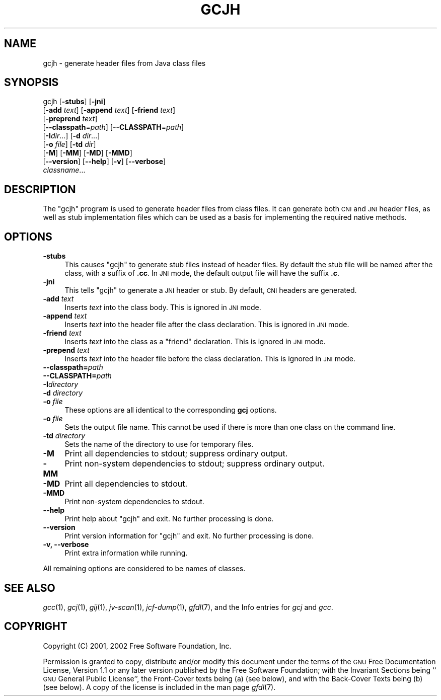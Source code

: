 .\" Automatically generated by Pod::Man version 1.15
.\" Wed Feb  5 03:14:00 2003
.\"
.\" Standard preamble:
.\" ======================================================================
.de Sh \" Subsection heading
.br
.if t .Sp
.ne 5
.PP
\fB\\$1\fR
.PP
..
.de Sp \" Vertical space (when we can't use .PP)
.if t .sp .5v
.if n .sp
..
.de Ip \" List item
.br
.ie \\n(.$>=3 .ne \\$3
.el .ne 3
.IP "\\$1" \\$2
..
.de Vb \" Begin verbatim text
.ft CW
.nf
.ne \\$1
..
.de Ve \" End verbatim text
.ft R

.fi
..
.\" Set up some character translations and predefined strings.  \*(-- will
.\" give an unbreakable dash, \*(PI will give pi, \*(L" will give a left
.\" double quote, and \*(R" will give a right double quote.  | will give a
.\" real vertical bar.  \*(C+ will give a nicer C++.  Capital omega is used
.\" to do unbreakable dashes and therefore won't be available.  \*(C` and
.\" \*(C' expand to `' in nroff, nothing in troff, for use with C<>
.tr \(*W-|\(bv\*(Tr
.ds C+ C\v'-.1v'\h'-1p'\s-2+\h'-1p'+\s0\v'.1v'\h'-1p'
.ie n \{\
.    ds -- \(*W-
.    ds PI pi
.    if (\n(.H=4u)&(1m=24u) .ds -- \(*W\h'-12u'\(*W\h'-12u'-\" diablo 10 pitch
.    if (\n(.H=4u)&(1m=20u) .ds -- \(*W\h'-12u'\(*W\h'-8u'-\"  diablo 12 pitch
.    ds L" ""
.    ds R" ""
.    ds C` ""
.    ds C' ""
'br\}
.el\{\
.    ds -- \|\(em\|
.    ds PI \(*p
.    ds L" ``
.    ds R" ''
'br\}
.\"
.\" If the F register is turned on, we'll generate index entries on stderr
.\" for titles (.TH), headers (.SH), subsections (.Sh), items (.Ip), and
.\" index entries marked with X<> in POD.  Of course, you'll have to process
.\" the output yourself in some meaningful fashion.
.if \nF \{\
.    de IX
.    tm Index:\\$1\t\\n%\t"\\$2"
..
.    nr % 0
.    rr F
.\}
.\"
.\" For nroff, turn off justification.  Always turn off hyphenation; it
.\" makes way too many mistakes in technical documents.
.hy 0
.if n .na
.\"
.\" Accent mark definitions (@(#)ms.acc 1.5 88/02/08 SMI; from UCB 4.2).
.\" Fear.  Run.  Save yourself.  No user-serviceable parts.
.bd B 3
.    \" fudge factors for nroff and troff
.if n \{\
.    ds #H 0
.    ds #V .8m
.    ds #F .3m
.    ds #[ \f1
.    ds #] \fP
.\}
.if t \{\
.    ds #H ((1u-(\\\\n(.fu%2u))*.13m)
.    ds #V .6m
.    ds #F 0
.    ds #[ \&
.    ds #] \&
.\}
.    \" simple accents for nroff and troff
.if n \{\
.    ds ' \&
.    ds ` \&
.    ds ^ \&
.    ds , \&
.    ds ~ ~
.    ds /
.\}
.if t \{\
.    ds ' \\k:\h'-(\\n(.wu*8/10-\*(#H)'\'\h"|\\n:u"
.    ds ` \\k:\h'-(\\n(.wu*8/10-\*(#H)'\`\h'|\\n:u'
.    ds ^ \\k:\h'-(\\n(.wu*10/11-\*(#H)'^\h'|\\n:u'
.    ds , \\k:\h'-(\\n(.wu*8/10)',\h'|\\n:u'
.    ds ~ \\k:\h'-(\\n(.wu-\*(#H-.1m)'~\h'|\\n:u'
.    ds / \\k:\h'-(\\n(.wu*8/10-\*(#H)'\z\(sl\h'|\\n:u'
.\}
.    \" troff and (daisy-wheel) nroff accents
.ds : \\k:\h'-(\\n(.wu*8/10-\*(#H+.1m+\*(#F)'\v'-\*(#V'\z.\h'.2m+\*(#F'.\h'|\\n:u'\v'\*(#V'
.ds 8 \h'\*(#H'\(*b\h'-\*(#H'
.ds o \\k:\h'-(\\n(.wu+\w'\(de'u-\*(#H)/2u'\v'-.3n'\*(#[\z\(de\v'.3n'\h'|\\n:u'\*(#]
.ds d- \h'\*(#H'\(pd\h'-\w'~'u'\v'-.25m'\f2\(hy\fP\v'.25m'\h'-\*(#H'
.ds D- D\\k:\h'-\w'D'u'\v'-.11m'\z\(hy\v'.11m'\h'|\\n:u'
.ds th \*(#[\v'.3m'\s+1I\s-1\v'-.3m'\h'-(\w'I'u*2/3)'\s-1o\s+1\*(#]
.ds Th \*(#[\s+2I\s-2\h'-\w'I'u*3/5'\v'-.3m'o\v'.3m'\*(#]
.ds ae a\h'-(\w'a'u*4/10)'e
.ds Ae A\h'-(\w'A'u*4/10)'E
.    \" corrections for vroff
.if v .ds ~ \\k:\h'-(\\n(.wu*9/10-\*(#H)'\s-2\u~\d\s+2\h'|\\n:u'
.if v .ds ^ \\k:\h'-(\\n(.wu*10/11-\*(#H)'\v'-.4m'^\v'.4m'\h'|\\n:u'
.    \" for low resolution devices (crt and lpr)
.if \n(.H>23 .if \n(.V>19 \
\{\
.    ds : e
.    ds 8 ss
.    ds o a
.    ds d- d\h'-1'\(ga
.    ds D- D\h'-1'\(hy
.    ds th \o'bp'
.    ds Th \o'LP'
.    ds ae ae
.    ds Ae AE
.\}
.rm #[ #] #H #V #F C
.\" ======================================================================
.\"
.IX Title "GCJH 1"
.TH GCJH 1 "gcc-3.2.2" "2003-02-05" "GNU"
.UC
.SH "NAME"
gcjh \- generate header files from Java class files
.SH "SYNOPSIS"
.IX Header "SYNOPSIS"
gcjh [\fB\-stubs\fR] [\fB\-jni\fR]
    [\fB\-add\fR \fItext\fR] [\fB\-append\fR \fItext\fR] [\fB\-friend\fR \fItext\fR]
    [\fB\-preprend\fR \fItext\fR]
    [\fB\*(--classpath\fR=\fIpath\fR] [\fB\*(--CLASSPATH\fR=\fIpath\fR]
    [\fB\-I\fR\fIdir\fR...] [\fB\-d\fR \fIdir\fR...]
    [\fB\-o\fR \fIfile\fR] [\fB\-td\fR \fIdir\fR]
    [\fB\-M\fR] [\fB\-MM\fR] [\fB\-MD\fR] [\fB\-MMD\fR]
    [\fB\*(--version\fR] [\fB\*(--help\fR] [\fB\-v\fR] [\fB\*(--verbose\fR]
    \fIclassname\fR...
.SH "DESCRIPTION"
.IX Header "DESCRIPTION"
The \f(CW\*(C`gcjh\*(C'\fR program is used to generate header files from class
files.  It can generate both \s-1CNI\s0 and \s-1JNI\s0 header files, as well as stub
implementation files which can be used as a basis for implementing the
required native methods.
.SH "OPTIONS"
.IX Header "OPTIONS"
.Ip "\fB\-stubs\fR" 4
.IX Item "-stubs"
This causes \f(CW\*(C`gcjh\*(C'\fR to generate stub files instead of header files.
By default the stub file will be named after the class, with a suffix of
\&\fB.cc\fR.  In \s-1JNI\s0 mode, the default output file will have the suffix
\&\fB.c\fR.
.Ip "\fB\-jni\fR" 4
.IX Item "-jni"
This tells \f(CW\*(C`gcjh\*(C'\fR to generate a \s-1JNI\s0 header or stub.  By default,
\&\s-1CNI\s0 headers are generated.
.Ip "\fB\-add\fR \fItext\fR" 4
.IX Item "-add text"
Inserts \fItext\fR into the class body.  This is ignored in \s-1JNI\s0 mode.
.Ip "\fB\-append\fR \fItext\fR" 4
.IX Item "-append text"
Inserts \fItext\fR into the header file after the class declaration.
This is ignored in \s-1JNI\s0 mode.
.Ip "\fB\-friend\fR \fItext\fR" 4
.IX Item "-friend text"
Inserts \fItext\fR into the class as a \f(CW\*(C`friend\*(C'\fR declaration.
This is ignored in \s-1JNI\s0 mode.
.Ip "\fB\-prepend\fR \fItext\fR" 4
.IX Item "-prepend text"
Inserts \fItext\fR into the header file before the class declaration.
This is ignored in \s-1JNI\s0 mode.
.Ip "\fB\*(--classpath=\fR\fIpath\fR" 4
.IX Item "classpath=path"
.PD 0
.Ip "\fB\*(--CLASSPATH=\fR\fIpath\fR" 4
.IX Item "CLASSPATH=path"
.Ip "\fB\-I\fR\fIdirectory\fR" 4
.IX Item "-Idirectory"
.Ip "\fB\-d\fR \fIdirectory\fR" 4
.IX Item "-d directory"
.Ip "\fB\-o\fR \fIfile\fR" 4
.IX Item "-o file"
.PD
These options are all identical to the corresponding \fBgcj\fR options.
.Ip "\fB\-o\fR \fIfile\fR" 4
.IX Item "-o file"
Sets the output file name.  This cannot be used if there is more than
one class on the command line.
.Ip "\fB\-td\fR \fIdirectory\fR" 4
.IX Item "-td directory"
Sets the name of the directory to use for temporary files.
.Ip "\fB\-M\fR" 4
.IX Item "-M"
Print all dependencies to stdout; suppress ordinary output.
.Ip "\fB\-MM\fR" 4
.IX Item "-MM"
Print non-system dependencies to stdout; suppress ordinary output.
.Ip "\fB\-MD\fR" 4
.IX Item "-MD"
Print all dependencies to stdout.
.Ip "\fB\-MMD\fR" 4
.IX Item "-MMD"
Print non-system dependencies to stdout.
.Ip "\fB\*(--help\fR" 4
.IX Item "help"
Print help about \f(CW\*(C`gcjh\*(C'\fR and exit.  No further processing is done.
.Ip "\fB\*(--version\fR" 4
.IX Item "version"
Print version information for \f(CW\*(C`gcjh\*(C'\fR and exit.  No further
processing is done.
.Ip "\fB\-v, \-\-verbose\fR" 4
.IX Item "-v, --verbose"
Print extra information while running.
.PP
All remaining options are considered to be names of classes.
.SH "SEE ALSO"
.IX Header "SEE ALSO"
\&\fIgcc\fR\|(1), \fIgcj\fR\|(1), \fIgij\fR\|(1), \fIjv-scan\fR\|(1), \fIjcf-dump\fR\|(1), \fIgfdl\fR\|(7),
and the Info entries for \fIgcj\fR and \fIgcc\fR.
.SH "COPYRIGHT"
.IX Header "COPYRIGHT"
Copyright (C) 2001, 2002 Free Software Foundation, Inc.
.PP
Permission is granted to copy, distribute and/or modify this document
under the terms of the \s-1GNU\s0 Free Documentation License, Version 1.1 or
any later version published by the Free Software Foundation; with the
Invariant Sections being ``\s-1GNU\s0 General Public License'', the Front-Cover
texts being (a) (see below), and with the Back-Cover Texts being (b)
(see below).  A copy of the license is included in the
man page \fIgfdl\fR\|(7).
